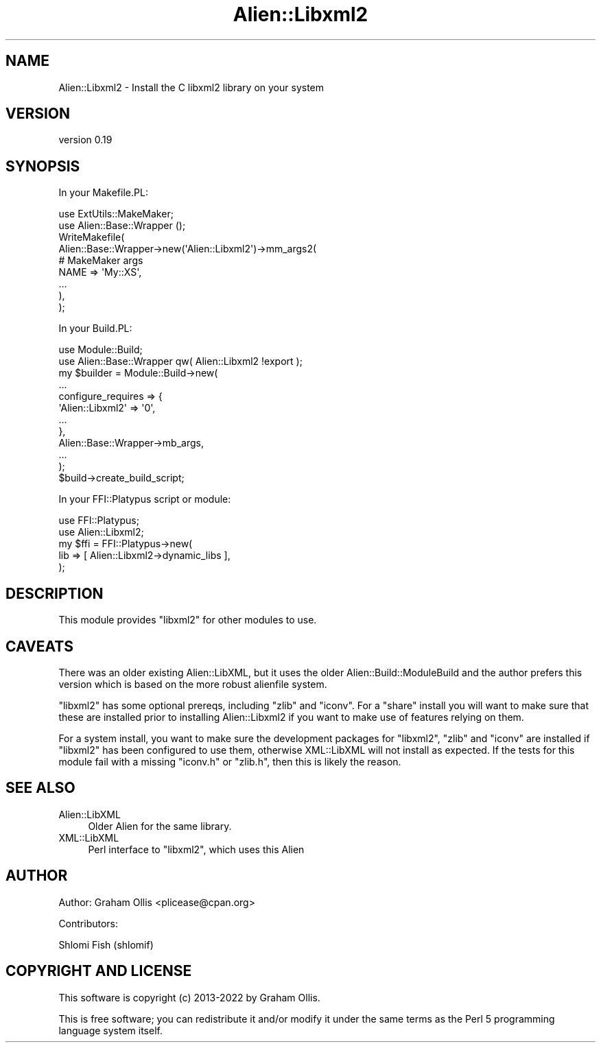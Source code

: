 .\" -*- mode: troff; coding: utf-8 -*-
.\" Automatically generated by Pod::Man 5.01 (Pod::Simple 3.43)
.\"
.\" Standard preamble:
.\" ========================================================================
.de Sp \" Vertical space (when we can't use .PP)
.if t .sp .5v
.if n .sp
..
.de Vb \" Begin verbatim text
.ft CW
.nf
.ne \\$1
..
.de Ve \" End verbatim text
.ft R
.fi
..
.\" \*(C` and \*(C' are quotes in nroff, nothing in troff, for use with C<>.
.ie n \{\
.    ds C` ""
.    ds C' ""
'br\}
.el\{\
.    ds C`
.    ds C'
'br\}
.\"
.\" Escape single quotes in literal strings from groff's Unicode transform.
.ie \n(.g .ds Aq \(aq
.el       .ds Aq '
.\"
.\" If the F register is >0, we'll generate index entries on stderr for
.\" titles (.TH), headers (.SH), subsections (.SS), items (.Ip), and index
.\" entries marked with X<> in POD.  Of course, you'll have to process the
.\" output yourself in some meaningful fashion.
.\"
.\" Avoid warning from groff about undefined register 'F'.
.de IX
..
.nr rF 0
.if \n(.g .if rF .nr rF 1
.if (\n(rF:(\n(.g==0)) \{\
.    if \nF \{\
.        de IX
.        tm Index:\\$1\t\\n%\t"\\$2"
..
.        if !\nF==2 \{\
.            nr % 0
.            nr F 2
.        \}
.    \}
.\}
.rr rF
.\" ========================================================================
.\"
.IX Title "Alien::Libxml2 3"
.TH Alien::Libxml2 3 2022-09-25 "perl v5.38.2" "User Contributed Perl Documentation"
.\" For nroff, turn off justification.  Always turn off hyphenation; it makes
.\" way too many mistakes in technical documents.
.if n .ad l
.nh
.SH NAME
Alien::Libxml2 \- Install the C libxml2 library on your system
.SH VERSION
.IX Header "VERSION"
version 0.19
.SH SYNOPSIS
.IX Header "SYNOPSIS"
In your Makefile.PL:
.PP
.Vb 2
\& use ExtUtils::MakeMaker;
\& use Alien::Base::Wrapper ();
\&
\& WriteMakefile(
\&   Alien::Base::Wrapper\->new(\*(AqAlien::Libxml2\*(Aq)\->mm_args2(
\&     # MakeMaker args
\&     NAME => \*(AqMy::XS\*(Aq,
\&     ...
\&   ),
\& );
.Ve
.PP
In your Build.PL:
.PP
.Vb 2
\& use Module::Build;
\& use Alien::Base::Wrapper qw( Alien::Libxml2 !export );
\&
\& my $builder = Module::Build\->new(
\&   ...
\&   configure_requires => {
\&     \*(AqAlien::Libxml2\*(Aq => \*(Aq0\*(Aq,
\&     ...
\&   },
\&   Alien::Base::Wrapper\->mb_args,
\&   ...
\& );
\&
\& $build\->create_build_script;
.Ve
.PP
In your FFI::Platypus script or module:
.PP
.Vb 2
\& use FFI::Platypus;
\& use Alien::Libxml2;
\&
\& my $ffi = FFI::Platypus\->new(
\&   lib => [ Alien::Libxml2\->dynamic_libs ],
\& );
.Ve
.SH DESCRIPTION
.IX Header "DESCRIPTION"
This module provides \f(CW\*(C`libxml2\*(C'\fR for other modules to use.
.SH CAVEATS
.IX Header "CAVEATS"
There was an older existing Alien::LibXML, but it uses the older
Alien::Build::ModuleBuild and the author prefers this version which
is based on the more robust alienfile system.
.PP
\&\f(CW\*(C`libxml2\*(C'\fR has some optional prereqs, including \f(CW\*(C`zlib\*(C'\fR and \f(CW\*(C`iconv\*(C'\fR.
For a \f(CW\*(C`share\*(C'\fR install you will want to make sure that these are installed
prior to installing Alien::Libxml2 if you want to make use of features
relying on them.
.PP
For a system install, you want to make sure the development packages for
\&\f(CW\*(C`libxml2\*(C'\fR, \f(CW\*(C`zlib\*(C'\fR and \f(CW\*(C`iconv\*(C'\fR are installed if \f(CW\*(C`libxml2\*(C'\fR has been
configured to use them, otherwise XML::LibXML will not install as
expected.  If the tests for this module fail with a missing \f(CW\*(C`iconv.h\*(C'\fR
or \f(CW\*(C`zlib.h\*(C'\fR, then this is likely the reason.
.SH "SEE ALSO"
.IX Header "SEE ALSO"
.IP Alien::LibXML 4
.IX Item "Alien::LibXML"
Older Alien for the same library.
.IP XML::LibXML 4
.IX Item "XML::LibXML"
Perl interface to \f(CW\*(C`libxml2\*(C'\fR, which uses this Alien
.SH AUTHOR
.IX Header "AUTHOR"
Author: Graham Ollis <plicease@cpan.org>
.PP
Contributors:
.PP
Shlomi Fish (shlomif)
.SH "COPYRIGHT AND LICENSE"
.IX Header "COPYRIGHT AND LICENSE"
This software is copyright (c) 2013\-2022 by Graham Ollis.
.PP
This is free software; you can redistribute it and/or modify it under
the same terms as the Perl 5 programming language system itself.
